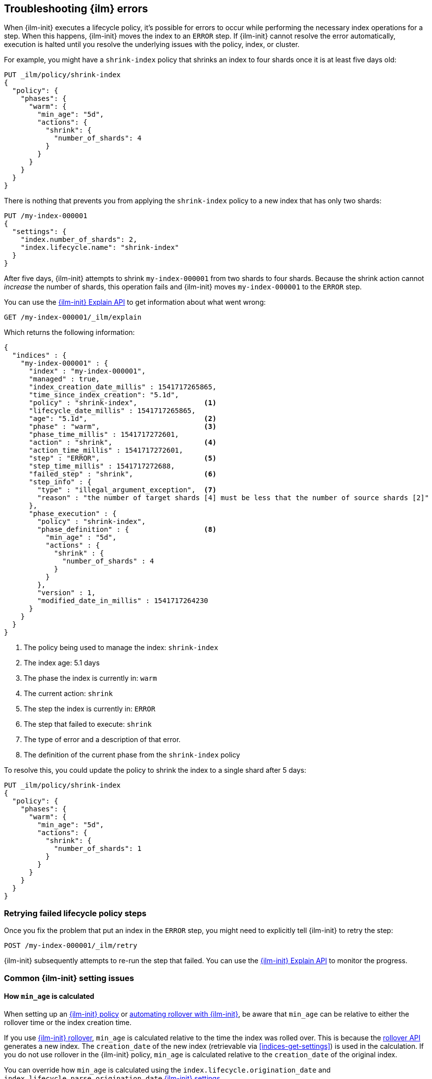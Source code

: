 [role="xpack"]
[[index-lifecycle-error-handling]]
== Troubleshooting {ilm} errors

When {ilm-init} executes a lifecycle policy, it's possible for errors to occur
while performing the necessary index operations for a step. 
When this happens, {ilm-init} moves the index to an `ERROR` step. 
If {ilm-init} cannot resolve the error automatically, execution is halted  
until you resolve the underlying issues with the policy, index, or cluster.

For example, you might have a `shrink-index` policy that shrinks an index to four shards once it
is at least five days old: 

[source,console]
--------------------------------------------------
PUT _ilm/policy/shrink-index
{
  "policy": {
    "phases": {
      "warm": {
        "min_age": "5d",
        "actions": {
          "shrink": {
            "number_of_shards": 4
          }
        }
      }
    }
  }
}
--------------------------------------------------
// TEST

There is nothing that prevents you from applying the `shrink-index` policy to a new
index that has only two shards:

[source,console]
--------------------------------------------------
PUT /my-index-000001
{
  "settings": {
    "index.number_of_shards": 2,
    "index.lifecycle.name": "shrink-index"
  }
}
--------------------------------------------------
// TEST[continued]

After five days, {ilm-init} attempts to shrink `my-index-000001` from two shards to four shards.
Because the shrink action cannot _increase_ the number of shards, this operation fails 
and {ilm-init} moves `my-index-000001` to the `ERROR` step. 

You can use the <<ilm-explain-lifecycle,{ilm-init} Explain API>> to get information about
what went wrong: 

[source,console]
--------------------------------------------------
GET /my-index-000001/_ilm/explain
--------------------------------------------------
// TEST[continued]

Which returns the following information:

[source,console-result]
--------------------------------------------------
{
  "indices" : {
    "my-index-000001" : {
      "index" : "my-index-000001",
      "managed" : true,                         
      "index_creation_date_millis" : 1541717265865,
      "time_since_index_creation": "5.1d",
      "policy" : "shrink-index",                <1>
      "lifecycle_date_millis" : 1541717265865,
      "age": "5.1d",                            <2>
      "phase" : "warm",                         <3>
      "phase_time_millis" : 1541717272601,
      "action" : "shrink",                      <4>
      "action_time_millis" : 1541717272601,
      "step" : "ERROR",                         <5>
      "step_time_millis" : 1541717272688,
      "failed_step" : "shrink",                 <6>
      "step_info" : {
        "type" : "illegal_argument_exception",  <7>
        "reason" : "the number of target shards [4] must be less that the number of source shards [2]"
      },
      "phase_execution" : {
        "policy" : "shrink-index",
        "phase_definition" : {                  <8>
          "min_age" : "5d",
          "actions" : {
            "shrink" : {
              "number_of_shards" : 4
            }
          }
        },
        "version" : 1,
        "modified_date_in_millis" : 1541717264230
      }
    }
  }
}
--------------------------------------------------
// TESTRESPONSE[skip:no way to know if we will get this response immediately]

<1> The policy being used to manage the index: `shrink-index`
<2> The index age: 5.1 days
<3> The phase the index is currently in: `warm`
<4> The current action: `shrink`
<5> The step the index is currently in: `ERROR`
<6> The step that failed to execute: `shrink`
<7> The type of error and a description of that error.
<8> The definition of the current phase from the `shrink-index` policy

To resolve this, you could update the policy to shrink the index to a single shard after 5 days:

[source,console]
--------------------------------------------------
PUT _ilm/policy/shrink-index
{
  "policy": {
    "phases": {
      "warm": {
        "min_age": "5d",
        "actions": {
          "shrink": {
            "number_of_shards": 1
          }
        }
      }
    }
  }
}
--------------------------------------------------
// TEST[continued]

[discrete]
=== Retrying failed lifecycle policy steps

Once you fix the problem that put an index in the `ERROR` step, 
you might need to explicitly tell {ilm-init} to retry the step:

[source,console]
--------------------------------------------------
POST /my-index-000001/_ilm/retry
--------------------------------------------------
// TEST[skip:we can't be sure the index is ready to be retried at this point]

{ilm-init} subsequently attempts to re-run the step that failed. 
You can use the <<ilm-explain-lifecycle,{ilm-init} Explain API>> to monitor the progress.


[discrete]
=== Common {ilm-init} setting issues

[discrete]
==== How `min_age` is calculated

When setting up an <<set-up-lifecycle-policy,{ilm-init} policy>> or <<getting-started-index-lifecycle-management,automating rollover with {ilm-init}>>, be aware that `min_age` can be relative to either the rollover time or the index creation time.

If you use <<ilm-rollover,{ilm-init} rollover>>, `min_age` is calculated relative to the time the index was rolled over. This is because the <<indices-rollover-index,rollover API>> generates a new index. The `creation_date` of the new index (retrievable via <<indices-get-settings>>) is used in the calculation. If you do not use rollover in the {ilm-init} policy, `min_age` is calculated relative to the `creation_date` of the original index.

You can override how `min_age` is calculated using the `index.lifecycle.origination_date` and `index.lifecycle.parse_origination_date` <<ilm-settings,{ilm-init} settings>>.


[discrete]
=== Common {ilm-init} errors

Here's how to resolve the most common errors reported in the `ERROR` step.

TIP: Problems with rollover aliases are a common cause of errors.
Consider using <<data-streams, data streams>> instead of managing rollover with aliases.

[discrete]
==== Rollover alias [x] can point to multiple indices, found duplicated alias [x] in index template [z]

The target rollover alias is specified in an index template's `index.lifecycle.rollover_alias` setting.
You need to explicitly configure this alias _one time_ when you
<<ilm-gs-alias-bootstrap, bootstrap the initial index>>.
The rollover action then manages setting and updating the alias to
<<rollover-index-api-desc, roll over>> to each subsequent index.

Do not explicitly configure this same alias in the aliases section of an index template.

[discrete]
==== index.lifecycle.rollover_alias [x] does not point to index [y]

Either the index is using the wrong alias or the alias does not exist.

Check the `index.lifecycle.rollover_alias` <<indices-get-settings, index setting>>.
To see what aliases are configured, use <<cat-alias, _cat/aliases>>.

[discrete]
==== Setting [index.lifecycle.rollover_alias] for index [y] is empty or not defined

The `index.lifecycle.rollover_alias` setting must be configured for the rollover action to work.

Update the index settings to set `index.lifecycle.rollover_alias`.

[discrete]
==== Alias [x] has more than one write index [y,z]

Only one index can be designated as the write index for a particular alias.

Use the <<indices-aliases, aliases>> API to set `is_write_index:false` for all but one index.

[discrete]
==== index name [x] does not match pattern ^.*-\d+

The index name must match the regex pattern `^.*-\d+` for the rollover action to work.
The most common problem is that the index name does not contain trailing digits.
For example, `my-index` does not match the pattern requirement.

The preferred solution is using data streams so bootstraping the initial time series index is not needed

Without using data streams, the solution is to append a numeric value to the index name. For example, `my-index-000001` is the expected index name created by <<ilm-gs-alias-bootstrap,bootstrapping the initial time series index with a write index alias>>.

Note that it is not possible to rename an index so you will need to reindex (https://www.elastic.co/guide/en/elasticsearch/reference/8.11/docs-reindex.html) the data in `my-index` using the desired rollover alias name (after bootstraping the initial time series index) or data stream name

[discrete]
==== CircuitBreakingException: [x] data too large, data for [y]

This indicates that the cluster is hitting resource limits.

Before continuing to set up {ilm-init}, you'll need to take steps to alleviate the resource issues.
For more information, see <<circuit-breaker-errors>>.

[discrete]
==== High disk watermark [x] exceeded on [y]

This indicates that the cluster is running out of disk space.
This can happen when you don't have {ilm} set up to roll over from hot to warm nodes.

Consider adding nodes, upgrading your hardware, or deleting unneeded indices.

[discrete]
==== security_exception: action [<action-name>] is unauthorized for user [<user-name>] with roles [<role-name>], this action is granted by the index privileges [manage_follow_index,manage,all]

This indicates the ILM action cannot be executed because the user used by ILM to perform the action doesn't have the proper privileges. This can happen when user's privileges has been dropped after updating the ILM policy.
ILM actions are run as though they were performed by the last user who modify the policy. The account used to create or modify the policy from should have permissions to perform all operations that are part of that policy.
